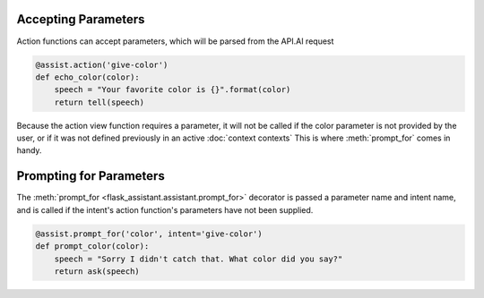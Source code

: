    
Accepting Parameters
====================
Action functions can accept parameters, which will be parsed from the API.AI request


.. code-block:: python

    @assist.action('give-color')
    def echo_color(color):
        speech = "Your favorite color is {}".format(color)
        return tell(speech)


Because the action view function requires a parameter, it will not be called if the color parameter
is not provided by the user, or if it was not defined previously in an active :doc:`context contexts`
This is where :meth:`prompt_for` comes in handy.



Prompting for Parameters
========================

The :meth:`prompt_for <flask_assistant.assistant.prompt_for>` decorator is passed a parameter name and intent name, and is called if the intent's action function's parameters have not been supplied.

.. code-block:: python

    @assist.prompt_for('color', intent='give-color')
    def prompt_color(color):
        speech = "Sorry I didn't catch that. What color did you say?"
        return ask(speech)